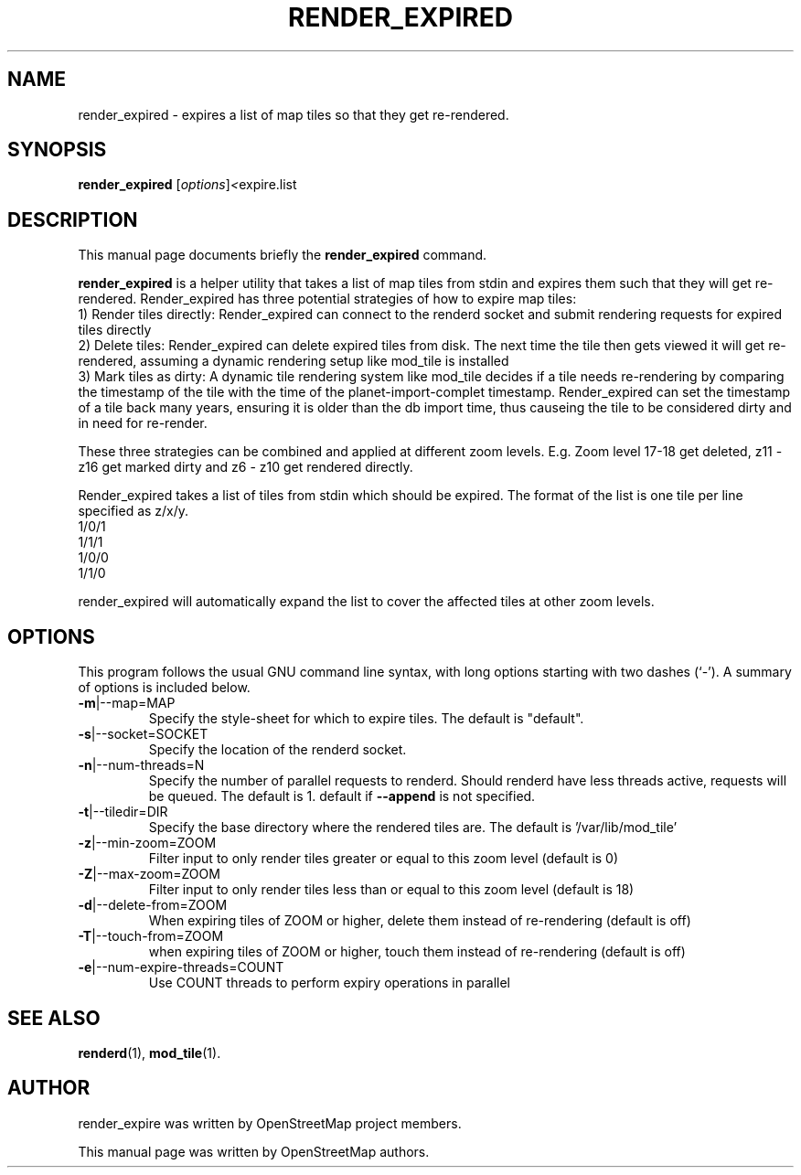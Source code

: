 .TH RENDER_EXPIRED 1 "Apr 12, 2016"
.\" Please adjust this date whenever revising the manpage.
.SH NAME
render_expired \- expires a list of map tiles so that they get re-rendered.
.SH SYNOPSIS
.B render_expired
.RI [ options ] <  "expire.list"
.br
.SH DESCRIPTION
This manual page documents briefly the
.B render_expired
command.
.PP
.B render_expired
is a helper utility that takes a list of map tiles from stdin and expires them such that they will get re-rendered.
Render_expired has three potential strategies of how to expire map tiles:
.br
1) Render tiles directly: Render_expired can connect to the renderd socket and submit rendering requests for expired tiles directly
.br
2) Delete tiles: Render_expired can delete expired tiles from disk. The next time the tile then gets viewed it will get re-rendered, assuming a dynamic rendering setup like mod_tile is installed
.br
3) Mark tiles as dirty: A dynamic tile rendering system like mod_tile decides if a tile needs re-rendering by comparing the timestamp of the tile with the time of the planet-import-complet timestamp. Render_expired can set the timestamp of a tile back many years, ensuring it is older than the db import time, thus causeing the tile to be considered dirty and in need for re-render.
.PP
These three strategies can be combined and applied at different zoom levels. E.g. Zoom level 17-18 get deleted, z11 - z16 get marked dirty and z6 - z10 get rendered directly.
.PP
Render_expired takes a list of tiles from stdin which should be expired. The format of the list is one tile per line specified as z/x/y.
.br
1/0/1
.br
1/1/1
.br
1/0/0
.br
1/1/0
.PP
render_expired will automatically expand the list to cover the affected tiles at other zoom levels.
.PP
.SH OPTIONS
This program follows the usual GNU command line syntax, with long
options starting with two dashes (`-').
A summary of options is included below.
.TP
\fB\-m\fR|\-\-map=MAP
Specify the style-sheet for which to expire tiles. The default is "default".
.TP
\fB\-s\fR|\-\-socket=SOCKET
Specify the location of the renderd socket.
.TP
\fB\-n\fR|\-\-num-threads=N
Specify the number of parallel requests to renderd. Should renderd have less threads active, requests will be queued. The default is 1.
default if \fB\-\-append\fR is not specified.
.TP
\fB\-t\fR|\-\-tiledir=DIR
Specify the base directory where the rendered tiles are. The default is '/var/lib/mod_tile'
.TP
\fB\-z\fR|\-\-min-zoom=ZOOM
Filter input to only render tiles greater or equal to this zoom level (default is 0)
.TP
\fB\-Z\fR|\-\-max-zoom=ZOOM
Filter input to only render tiles less than or equal to this zoom level (default is 18)
.TP
\fB\-d\fR|\-\-delete-from=ZOOM
When expiring tiles of ZOOM or higher, delete them instead of re-rendering (default is off)
.TP
\fB\-T\fR|\-\-touch-from=ZOOM
when expiring tiles of ZOOM or higher, touch them instead of re-rendering (default is off)
.TP
\fB\-e\fR|\-\-num-expire-threads=COUNT
Use COUNT threads to perform expiry operations in parallel
.PP
.SH SEE ALSO
.BR renderd (1),
.BR mod_tile (1).
.br
.SH AUTHOR
render_expire was written by OpenStreetMap project members.
.PP
This manual page was written by OpenStreetMap authors.
